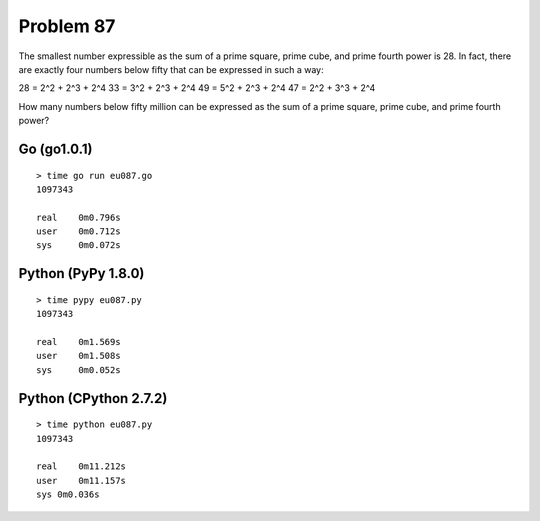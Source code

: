 Problem 87
==========

The smallest number expressible as the sum of a prime square, prime cube,
and prime fourth power is 28. In fact, there are exactly four numbers 
below fifty that can be expressed in such a way:

28 = 2^2 + 2^3 + 2^4
33 = 3^2 + 2^3 + 2^4
49 = 5^2 + 2^3 + 2^4
47 = 2^2 + 3^3 + 2^4

How many numbers below fifty million can be expressed as the sum of a 
prime square, prime cube, and prime fourth power?

Go (go1.0.1)
------------
::

    > time go run eu087.go
    1097343

    real    0m0.796s
    user    0m0.712s
    sys     0m0.072s

Python (PyPy 1.8.0)
-------------------
::

    > time pypy eu087.py 
    1097343
    
    real    0m1.569s
    user    0m1.508s
    sys     0m0.052s

Python (CPython 2.7.2)
----------------------
::
    
    > time python eu087.py 
    1097343
    
    real    0m11.212s
    user    0m11.157s
    sys 0m0.036s
